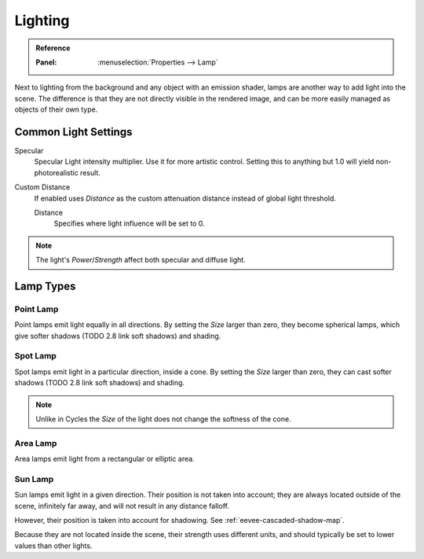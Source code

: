 
********
Lighting
********

.. admonition:: Reference
   :class: refbox

   :Panel:     :menuselection:`Properties --> Lamp`

Next to lighting from the background and any object with an emission shader,
lamps are another way to add light into the scene.
The difference is that they are not directly visible in the rendered image,
and can be more easily managed as objects of their own type.


Common Light Settings
=====================

Specular
   Specular Light intensity multiplier. Use it for more artistic control.
   Setting this to anything but 1.0 will yield non-photorealistic result.
Custom Distance
   If enabled uses *Distance* as the custom attenuation distance instead of global light threshold.

   Distance
      Specifies where light influence will be set to 0.

   .. seealso::

      :doc:`Light Threshold </render/eevee/shadows>`.

.. note::

   The light's *Power*/*Strength* affect both specular and diffuse light.


Lamp Types
==========

Point Lamp
----------

Point lamps emit light equally in all directions.
By setting the *Size* larger than zero, they become spherical lamps,
which give softer shadows (TODO 2.8 link soft shadows) and shading.

.. seealso::

   :doc:`Point Lights </render/lighting/types/point>`.


Spot Lamp
---------

Spot lamps emit light in a particular direction, inside a cone.
By setting the *Size* larger than zero, they can cast softer shadows (TODO 2.8 link soft shadows) and shading.

.. note::

   Unlike in Cycles the *Size* of the light does not change the softness of the cone.

.. seealso::

   :doc:`Spot Lights </render/lighting/types/spot>`.


Area Lamp
---------

Area lamps emit light from a rectangular or elliptic area.

.. seealso::

   :doc:`Area Lights </render/lighting/types/area>`.


Sun Lamp
--------

Sun lamps emit light in a given direction. Their position is not taken into account;
they are always located outside of the scene, infinitely far away,
and will not result in any distance falloff.

However, their position is taken into account for shadowing. See :ref:`eevee-cascaded-shadow-map`.

Because they are not located inside the scene, their strength uses different units,
and should typically be set to lower values than other lights.

.. seealso::

   :doc:`Sun Lights </render/lighting/types/sun>`.
